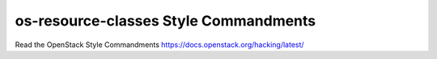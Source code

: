 os-resource-classes Style Commandments
======================================

Read the OpenStack Style Commandments https://docs.openstack.org/hacking/latest/
